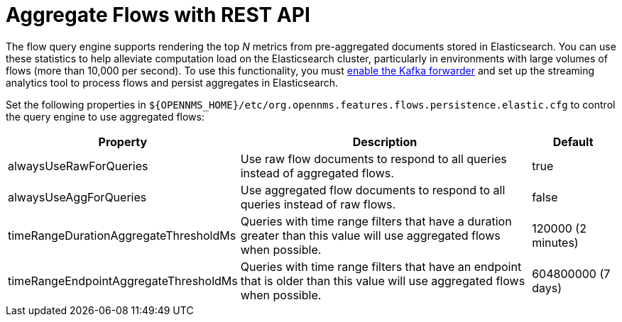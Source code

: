 
= Aggregate Flows with REST API

The flow query engine supports rendering the top _N_ metrics from pre-aggregated documents stored in Elasticsearch.
You can use these statistics to help alleviate computation load on the Elasticsearch cluster, particularly in environments with large volumes of flows (more than 10,000 per second).
To use this functionality, you must <<deep-dive/flows/basic.adoc#kafka-forwarder-config, enable the Kafka forwarder>> and set up the streaming analytics tool to process flows and persist aggregates in Elasticsearch.

Set the following properties in `$\{OPENNMS_HOME}/etc/org.opennms.features.flows.persistence.elastic.cfg` to control the query engine to use aggregated flows:

[options="autowidth"]
|===
| Property  | Description   | Default

| alwaysUseRawForQueries
| Use raw flow documents to respond to all queries instead of aggregated flows.
| true

| alwaysUseAggForQueries
| Use aggregated flow documents to respond to all queries instead of raw flows.
| false

| timeRangeDurationAggregateThresholdMs
| Queries with time range filters that have a duration greater than this value will use aggregated flows when possible.
| 120000 (2 minutes)

| timeRangeEndpointAggregateThresholdMs
| Queries with time range filters that have an endpoint that is older than this value will use aggregated flows when possible.
| 604800000 (7 days)
|===
